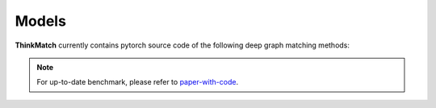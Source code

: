 =======
Models
=======

**ThinkMatch** currently contains pytorch source code of the following deep graph matching methods:

.. note::
    For up-to-date benchmark, please refer to `paper-with-code <https://paperswithcode.com/task/graph-matching>`_.

.. mdinclude:: ../../models/GMN/README.md

.. mdinclude:: ../../models/PCA/README.md

.. mdinclude:: ../../models/CIE/README.md

.. mdinclude:: ../../models/NGM/README.md

.. mdinclude:: ../../models/GANN/README.md

.. mdinclude:: ../../models/BBGM/README.md

